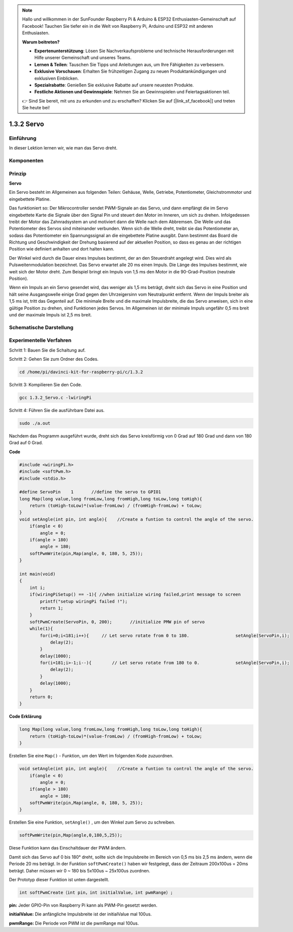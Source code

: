 .. note::

    Hallo und willkommen in der SunFounder Raspberry Pi & Arduino & ESP32 Enthusiasten-Gemeinschaft auf Facebook! Tauchen Sie tiefer ein in die Welt von Raspberry Pi, Arduino und ESP32 mit anderen Enthusiasten.

    **Warum beitreten?**

    - **Expertenunterstützung**: Lösen Sie Nachverkaufsprobleme und technische Herausforderungen mit Hilfe unserer Gemeinschaft und unseres Teams.
    - **Lernen & Teilen**: Tauschen Sie Tipps und Anleitungen aus, um Ihre Fähigkeiten zu verbessern.
    - **Exklusive Vorschauen**: Erhalten Sie frühzeitigen Zugang zu neuen Produktankündigungen und exklusiven Einblicken.
    - **Spezialrabatte**: Genießen Sie exklusive Rabatte auf unsere neuesten Produkte.
    - **Festliche Aktionen und Gewinnspiele**: Nehmen Sie an Gewinnspielen und Feiertagsaktionen teil.

    👉 Sind Sie bereit, mit uns zu erkunden und zu erschaffen? Klicken Sie auf [|link_sf_facebook|] und treten Sie heute bei!

1.3.2 Servo
============

Einführung
--------------

In dieser Lektion lernen wir, wie man das Servo dreht.

Komponenten
--------------------

.. image:: ../img/list_1.3.2.png


Prinzip
---------

**Servo**

Ein Servo besteht im Allgemeinen aus folgenden Teilen: 
Gehäuse, Welle, Getriebe, Potentiometer, Gleichstrommotor und eingebettete Platine.

.. image:: ../img/image121.png


Das funktioniert so: Der Mikrocontroller sendet PWM-Signale an das Servo, und dann empfängt die im Servo eingebettete Karte die Signale über den Signal Pin und steuert den Motor im Inneren, um sich zu drehen. Infolgedessen treibt der Motor das Zahnradsystem an und motiviert dann die Welle nach dem Abbremsen. Die Welle und das Potentiometer des Servos sind miteinander verbunden. Wenn sich die Welle dreht, treibt sie das Potentiometer an, sodass das Potentiometer ein Spannungssignal an die eingebettete Platine ausgibt. Dann bestimmt das Board die Richtung und Geschwindigkeit der Drehung basierend auf der aktuellen Position, so dass es genau an der richtigen Position wie definiert anhalten und dort halten kann.

.. image:: ../img/image122.png


Der Winkel wird durch die Dauer eines Impulses bestimmt, der an den Steuerdraht angelegt wird. Dies wird als Pulsweitenmodulation bezeichnet. Das Servo erwartet alle 20 ms einen Impuls. Die Länge des Impulses bestimmt, wie weit sich der Motor dreht. Zum Beispiel bringt ein Impuls von 1,5 ms den Motor in die 90-Grad-Position (neutrale Position).

Wenn ein Impuls an ein Servo gesendet wird, das weniger als 1,5 ms beträgt, dreht sich das Servo in eine Position und hält seine Ausgangswelle einige Grad gegen den Uhrzeigersinn vom Neutralpunkt entfernt. Wenn der Impuls breiter als 1,5 ms ist, tritt das Gegenteil auf. Die minimale Breite und die maximale Impulsbreite, die das Servo anweisen, sich in eine gültige Position zu drehen, sind Funktionen jedes Servos. Im Allgemeinen ist der minimale Impuls ungefähr 0,5 ms breit und der maximale Impuls ist 2,5 ms breit.

.. image:: ../img/image123.jpeg


Schematische Darstellung
---------------------------------

.. image:: ../img/image337.png


Experimentelle Verfahren
-------------------------------------

Schritt 1: Bauen Sie die Schaltung auf.

.. image:: ../img/image125.png
    :width: 800

Schritt 2: Gehen Sie zum Ordner des Codes.

.. raw:: html

   <run></run>

.. code-block::

    cd /home/pi/davinci-kit-for-raspberry-pi/c/1.3.2

Schritt 3: Kompilieren Sie den Code.

.. raw:: html

   <run></run>

.. code-block::

    gcc 1.3.2_Servo.c -lwiringPi

Schritt 4: Führen Sie die ausführbare Datei aus.

.. raw:: html

   <run></run>

.. code-block::

    sudo ./a.out

Nachdem das Programm ausgeführt wurde, dreht sich das Servo kreisförmig von 0 Grad auf 180 Grad und dann von 180 Grad auf 0 Grad.

**Code**

.. code-block:: c

    #include <wiringPi.h>
    #include <softPwm.h>
    #include <stdio.h>

    #define ServoPin    1       //define the servo to GPIO1
    long Map(long value,long fromLow,long fromHigh,long toLow,long toHigh){
        return (toHigh-toLow)*(value-fromLow) / (fromHigh-fromLow) + toLow;
    }
    void setAngle(int pin, int angle){    //Create a funtion to control the angle of the servo.
        if(angle < 0)
            angle = 0;
        if(angle > 180)
            angle = 180;
        softPwmWrite(pin,Map(angle, 0, 180, 5, 25));   
    } 

    int main(void)
    {
        int i;
        if(wiringPiSetup() == -1){ //when initialize wiring failed,print message to screen
            printf("setup wiringPi failed !");
            return 1; 
        }
        softPwmCreate(ServoPin, 0, 200);       //initialize PMW pin of servo
        while(1){
            for(i=0;i<181;i++){     // Let servo rotate from 0 to 180.            	setAngle(ServoPin,i);
                delay(2);
            }
            delay(1000);
            for(i=181;i>-1;i--){        // Let servo rotate from 180 to 0.            	setAngle(ServoPin,i);
                delay(2);
            }
            delay(1000);
        }
        return 0;
    }

**Code Erklärung**

.. code-block:: c

    long Map(long value,long fromLow,long fromHigh,long toLow,long toHigh){
        return (toHigh-toLow)*(value-fromLow) / (fromHigh-fromLow) + toLow;
    }

Erstellen Sie eine ``Map()`` - Funktion, um den Wert im folgenden Kode zuzuordnen.

.. code-block:: c

    void setAngle(int pin, int angle){    //Create a funtion to control the angle of the servo.
        if(angle < 0)
            angle = 0;
        if(angle > 180)
            angle = 180;
        softPwmWrite(pin,Map(angle, 0, 180, 5, 25));   
    } 

Erstellen Sie eine Funktion, ``setAngle()`` , um den Winkel zum Servo zu schreiben.

.. code-block:: c

    softPwmWrite(pin,Map(angle,0,180,5,25));  

Diese Funktion kann das Einschaltdauer der PWM ändern.

Damit sich das Servo auf 0 bis 180° dreht, 
sollte sich die Impulsbreite im Bereich von 0,5 ms bis 2,5 ms ändern, 
wenn die Periode 20 ms beträgt. In der Funktion ``softPwmCreate()`` haben wir festgelegt, 
dass der Zeitraum 200x100us = 20ms beträgt. Daher müssen wir 0 ~ 180 bis 5x100us ~ 25x100us zuordnen.

Der Prototyp dieser Funktion ist unten dargestellt.

.. code-block:: 

    int softPwmCreate（int pin，int initialValue，int pwmRange）;


**pin:** Jeder GPIO-Pin von Raspberry Pi kann als PWM-Pin gesetzt werden.

**initialValue:** Die anfängliche Impulsbreite ist der initialValue mal 100us.

**pwmRange:** Die Periode von PWM ist die pwmRange mal 100us.


